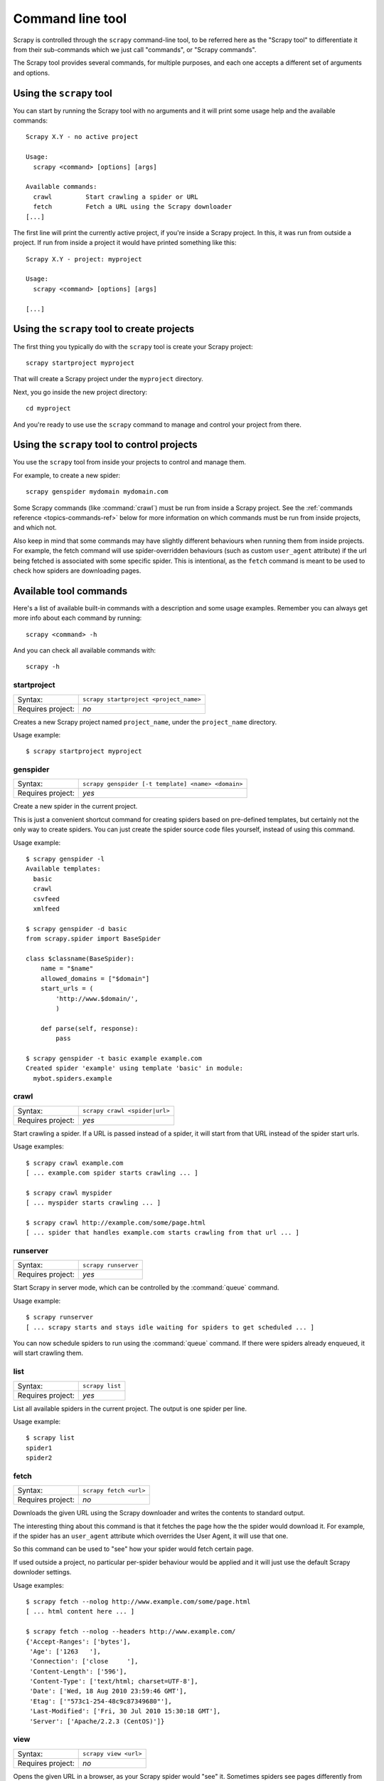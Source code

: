 .. _topics-commands:

=================
Command line tool
=================

Scrapy is controlled through the ``scrapy`` command-line tool, to be referred
here as the "Scrapy tool" to differentiate it from their sub-commands which we
just call "commands", or "Scrapy commands".

The Scrapy tool provides several commands, for multiple purposes, and each one
accepts a different set of arguments and options.

Using the ``scrapy`` tool
=========================

You can start by running the Scrapy tool with no arguments and it will print
some usage help and the available commands::

    Scrapy X.Y - no active project

    Usage:
      scrapy <command> [options] [args]

    Available commands:
      crawl         Start crawling a spider or URL
      fetch         Fetch a URL using the Scrapy downloader
    [...]

The first line will print the currently active project, if you're inside a
Scrapy project. In this, it was run from outside a project. If run from inside
a project it would have printed something like this::

    Scrapy X.Y - project: myproject

    Usage:
      scrapy <command> [options] [args]

    [...]

Using the ``scrapy`` tool to create projects
============================================

The first thing you typically do with the ``scrapy`` tool is create your Scrapy
project::

    scrapy startproject myproject

That will create a Scrapy project under the ``myproject`` directory.

Next, you go inside the new project directory::

    cd myproject

And you're ready to use use the ``scrapy`` command to manage and control your
project from there.

Using the ``scrapy`` tool to control projects
=============================================

You use the ``scrapy`` tool from inside your projects to control and manage
them.

For example, to create a new spider::

    scrapy genspider mydomain mydomain.com

Some Scrapy commands (like :command:`crawl`) must be run from inside a Scrapy
project. See the :ref:`commands reference <topics-commands-ref>` below for more
information on which commands must be run from inside projects, and which not.

Also keep in mind that some commands may have slightly different behaviours
when running them from inside projects. For example, the fetch command will use
spider-overridden behaviours (such as custom ``user_agent`` attribute) if the
url being fetched is associated with some specific spider. This is intentional,
as the ``fetch`` command is meant to be used to check how spiders are
downloading pages.

.. _topics-commands-ref:

Available tool commands
=======================

Here's a list of available built-in commands with a description and some usage
examples. Remember you can always get more info about each command by running::

    scrapy <command> -h

And you can check all available commands with::

    scrapy -h

.. command:: startproject

startproject
------------

+-------------------+----------------------------------------+
| Syntax:           | ``scrapy startproject <project_name>`` |
+-------------------+----------------------------------------+
| Requires project: | *no*                                   |
+-------------------+----------------------------------------+

Creates a new Scrapy project named ``project_name``, under the ``project_name``
directory.

Usage example::

    $ scrapy startproject myproject

.. command:: genspider

genspider
---------

+-------------------+----------------------------------------------------+
| Syntax:           | ``scrapy genspider [-t template] <name> <domain>`` |
+-------------------+----------------------------------------------------+
| Requires project: | *yes*                                              |
+-------------------+----------------------------------------------------+

Create a new spider in the current project.

This is just a convenient shortcut command for creating spiders based on
pre-defined templates, but certainly not the only way to create spiders. You
can just create the spider source code files yourself, instead of using this
command.

Usage example::

    $ scrapy genspider -l
    Available templates:
      basic
      crawl
      csvfeed
      xmlfeed

    $ scrapy genspider -d basic
    from scrapy.spider import BaseSpider

    class $classname(BaseSpider):
        name = "$name"
        allowed_domains = ["$domain"]
        start_urls = (
            'http://www.$domain/',
            )

        def parse(self, response):
            pass

    $ scrapy genspider -t basic example example.com
    Created spider 'example' using template 'basic' in module:
      mybot.spiders.example

.. command:: crawl

crawl
-----

+-------------------+-------------------------------+
| Syntax:           | ``scrapy crawl <spider|url>`` |
+-------------------+-------------------------------+
| Requires project: | *yes*                         |
+-------------------+-------------------------------+

Start crawling a spider. If a URL is passed instead of a spider, it will start
from that URL instead of the spider start urls.

Usage examples::

    $ scrapy crawl example.com
    [ ... example.com spider starts crawling ... ]

    $ scrapy crawl myspider
    [ ... myspider starts crawling ... ]

    $ scrapy crawl http://example.com/some/page.html
    [ ... spider that handles example.com starts crawling from that url ... ]

.. command:: runserver

runserver
---------

+-------------------+----------------------+
| Syntax:           | ``scrapy runserver`` |
+-------------------+----------------------+
| Requires project: | *yes*                |
+-------------------+----------------------+

Start Scrapy in server mode, which can be controlled by the :command:`queue`
command.

Usage example::

    $ scrapy runserver
    [ ... scrapy starts and stays idle waiting for spiders to get scheduled ... ]

You can now schedule spiders to run using the :command:`queue` command. If
there were spiders already enqueued, it will start crawling them.

.. command:: list

list
----

+-------------------+-----------------+
| Syntax:           | ``scrapy list`` |
+-------------------+-----------------+
| Requires project: | *yes*           |
+-------------------+-----------------+

List all available spiders in the current project. The output is one spider per
line.

Usage example::

    $ scrapy list
    spider1
    spider2

.. command:: fetch

fetch
-----

+-------------------+------------------------+
| Syntax:           | ``scrapy fetch <url>`` |
+-------------------+------------------------+
| Requires project: | *no*                   |
+-------------------+------------------------+

Downloads the given URL using the Scrapy downloader and writes the contents to
standard output.

The interesting thing about this command is that it fetches the page how the
the spider would download it. For example, if the spider has an ``user_agent``
attribute which overrides the User Agent, it will use that one.

So this command can be used to "see" how your spider would fetch certain page.

If used outside a project, no particular per-spider behaviour would be applied
and it will just use the default Scrapy downloder settings.

Usage examples::

    $ scrapy fetch --nolog http://www.example.com/some/page.html
    [ ... html content here ... ]

    $ scrapy fetch --nolog --headers http://www.example.com/
    {'Accept-Ranges': ['bytes'],
     'Age': ['1263   '],
     'Connection': ['close     '],
     'Content-Length': ['596'],
     'Content-Type': ['text/html; charset=UTF-8'],
     'Date': ['Wed, 18 Aug 2010 23:59:46 GMT'],
     'Etag': ['"573c1-254-48c9c87349680"'],
     'Last-Modified': ['Fri, 30 Jul 2010 15:30:18 GMT'],
     'Server': ['Apache/2.2.3 (CentOS)']}

.. command:: view

view
----

+-------------------+-----------------------+
| Syntax:           | ``scrapy view <url>`` |
+-------------------+-----------------------+
| Requires project: | *no*                  |
+-------------------+-----------------------+

Opens the given URL in a browser, as your Scrapy spider would "see" it.
Sometimes spiders see pages differently from regular users, so this can be used
to check what the spider "sees" and confirm it's what you expect.

Usage example::

    $ scrapy view http://www.example.com/some/page.html
    [ ... browser starts ... ]

.. command:: shell

shell
-----

+-------------------+------------------------+
| Syntax:           | ``scrapy shell [url]`` |
+-------------------+------------------------+
| Requires project: | *no*                   |
+-------------------+------------------------+

Starts the Scrapy shell for the given URL (if given) or empty if not URL is
given. See :ref:`topics-shell` for more info.

Usage example::

    $ scrapy shell http://www.example.com/some/page.html
    [ ... scrapy shell starts ... ]

.. command:: parse

parse
-----

+-------------------+----------------------------------+
| Syntax:           | ``scrapy parse <url> [options]`` |
+-------------------+----------------------------------+
| Requires project: | *yes*                            |
+-------------------+----------------------------------+

Fetches the given URL and parses with the spider that handles it, using the
method passed with the ``--callback`` option, or ``parse`` if not given.

Supported options:

 * ``--callback`` or ``-c``: spider method to use as callback for parsing the
   response

 * ``--rules`` or ``-r``: use :class:`~scrapy.contrib.spiders.CrawlSpider`
   rules to discover the callback (ie. spider method) for parsing the response

 * ``--noitems``: don't show extracted links

 * ``--nolinks``: don't show scraped items

Usage example::

    $ scrapy parse http://www.example.com/ -c parse_item
    [ ... scrapy log lines crawling example.com spider ... ]
    # Scraped Items - callback: parse ------------------------------------------------------------
    MyItem({'name': u"Example item",
     'category': u'Furniture',
     'length': u'12 cm'}
    )

.. command:: settings

settings
--------

+-------------------+-------------------------------+
| Syntax:           | ``scrapy settings [options]`` |
+-------------------+-------------------------------+
| Requires project: | *no*                          |
+-------------------+-------------------------------+

Get the value of a Scrapy setting.

If used inside a project it'll show the project setting value, otherwise it'll
show the default Scrapy value for that setting.

Example usage::

    $ scrapy settings --get BOT_NAME
    scrapybot
    $ scrapy settings --get DOWNLOAD_DELAY
    0

.. command:: runspider

runspider
---------

+-------------------+---------------------------------------+
| Syntax:           | ``scrapy runspider <spider_file.py>`` |
+-------------------+---------------------------------------+
| Requires project: | *no*                                  |
+-------------------+---------------------------------------+

Run a spider self-contained in a Python file, without having to create a
project.

Example usage::

    $ scrapy runspider myspider.py
    [ ... spider starts crawling ... ]

.. command:: queue

queue
-----

+-------------------+----------------------------------------------+
| Syntax:           | ``scrapy queue <list|clear|add spider1 ..>`` |
+-------------------+----------------------------------------------+
| Requires project: | *yes*                                        |
+-------------------+----------------------------------------------+

Manage the execution queue of a Scrapy project.

This command is meant to be used to control a Scrapy server started with the
:command:`runserver` command.

Example usage::

    $ scrapy queue add example.com

If there is a Scrapy server running (see :command:`runserver` command), it will
start crawling the ``example.com`` spider. Otherwise, it will only get
enqueued,, and it will start crawling once the Scrapy server is started.

You can also view the spiders enqueued but not yet started::

    $ scrapy queue list

And clear the queue::

    $ scrapy queue clear
